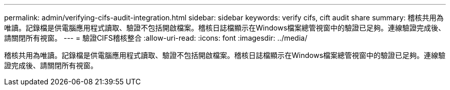 ---
permalink: admin/verifying-cifs-audit-integration.html 
sidebar: sidebar 
keywords: verify cifs, cift audit share 
summary: 稽核共用為唯讀。記錄檔是供電腦應用程式讀取、驗證不包括開啟檔案。稽核日誌檔顯示在Windows檔案總管視窗中的驗證已足夠。連線驗證完成後、請關閉所有視窗。 
---
= 驗證CIFS稽核整合
:allow-uri-read: 
:icons: font
:imagesdir: ../media/


[role="lead"]
稽核共用為唯讀。記錄檔是供電腦應用程式讀取、驗證不包括開啟檔案。稽核日誌檔顯示在Windows檔案總管視窗中的驗證已足夠。連線驗證完成後、請關閉所有視窗。
